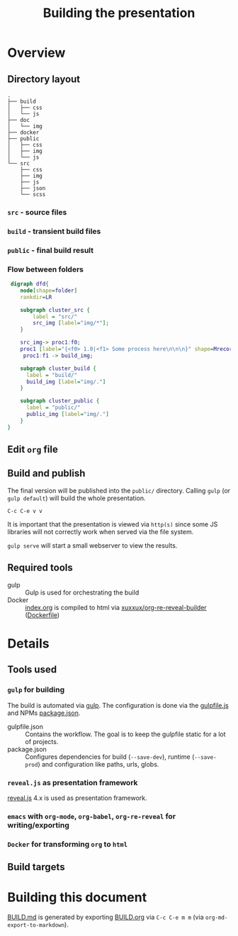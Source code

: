 #+TITLE: Building the presentation

* Overview
** Directory layout

#+begin_example
.
├── build
│   ├── css
│   └── js
├── doc
│   └── img
├── docker
├── public
│   ├── css
│   ├── img
│   └── js
└── src
    ├── css
    ├── img
    ├── js
    ├── json
    └── scss
#+end_example
*** =src= - source files

*** =build= - transient build files

*** =public= - final build result

*** Flow between folders
#+begin_src dot :file img/flow-between-folders.png :cmdline -Tpng -Kdot
 digraph dfd{
    node[shape=folder]
    rankdir=LR

    subgraph cluster_src {
        label = "src/"
        src_img [label="img/*"];
    }

    src_img-> proc1:f0;
    proc1 [label="{<f0> 1.0|<f1> Some process here\n\n\n}" shape=Mrecord];
     proc1:f1 -> build_img;

    subgraph cluster_build {
      label = "build/"
      build_img [label="img/."]
    }

    subgraph cluster_public {
      label = "public/"
      public_img [label="img/."]
    }
}
#+end_src

#+RESULTS:
[[file:img/data-flow.png]]

** Edit =org= file
** Build and publish
The final version will be published into the =public/= directory. Calling =gulp= (or =gulp default=) will build the whole presentation.

=C-c C-e v v=

It is important that the presentation is viewed via =http(s)= since some JS libraries will not correctly work when served via the file system.

=gulp serve= will start a small webserver to view the results.
** Required tools
- gulp :: Gulp is used for orchestrating the build
- Docker :: [[file:../src/index.org][index.org]] is compiled to html via [[https://hub.docker.com/repository/docker/xuxxux/org-re-reveal-builder][xuxxux/org-re-reveal-builder]] ([[file:../docker/Dockerfile][Dockerfile]])
* Details
** Tools used
*** =gulp= for building
The build is automated via [[https://gulpjs.com/docs/en/getting-started/quick-start/][gulp]]. The configuration is done via the [[file:../gulpfile.js][gulpfile.js]] and  NPMs [[file:../package.json][package.json]].

- gulpfile.json :: Contains the workflow. The goal is to keep the gulpfile static for a lot of projects.
- package.json :: Configures dependencies for build (=--save-dev=), runtime (=--save-prod=) and configuration like paths, urls, globs.
*** =reveal.js= as presentation framework
[[https://revealjs.com/][reveal.js]] 4.x is used as presentation framework.
*** =emacs= with =org-mode=, =org-babel=, =org-re-reveal= for writing/exporting

*** =Docker= for transforming =org= to =html=
** Build targets
* Building this document
[[file:BUILD.md][BUILD.md]] is generated by exporting [[file:BUILD.org][BUILD.org]] via =C-c C-e m m= (via =org-md-export-to-markdown=).
